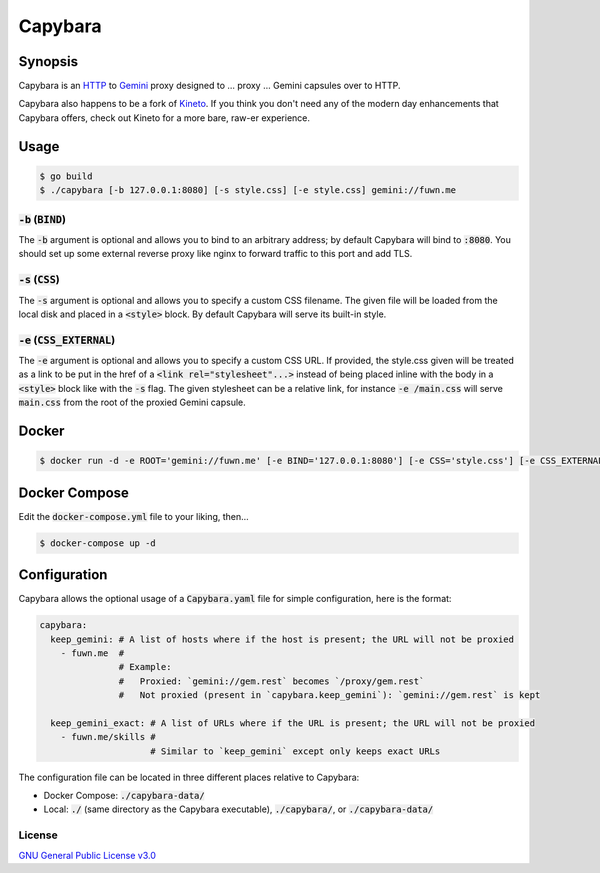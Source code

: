 Capybara
========

.. raw:: html

  <a href="https://github.com/gemrest/capybara">
    <img
      src="https://raw.githubusercontent.com/gemrest/capybara/main/assets/Capybara_Logo_1000x1000.png"
      alt="Capybara"
      width="220">
  </a>
  
Synopsis
--------

Capybara is an `HTTP <https://en.wikipedia.org/wiki/Hypertext_Transfer_Protocol>`__
to `Gemini <https://gemini.circumlunar.space/>`__ proxy designed to ... proxy ...
Gemini capsules over to HTTP.

Capybara also happens to be a fork of `Kineto <https://sr.ht/~sircmpwn/kineto/>`__. If you
think you don't need any of the modern day enhancements that Capybara offers, check out
Kineto for a more bare, raw-er experience.

Usage
-----

.. code-block:: shell

  $ go build
  $ ./capybara [-b 127.0.0.1:8080] [-s style.css] [-e style.css] gemini://fuwn.me

:code:`-b` (:code:`BIND`)
~~~~~~~~~~~~~~~~~~~~~~~~~

The :code:`-b` argument is optional and allows you to bind to an arbitrary address;
by default Capybara will bind to :code:`:8080`. You should set up some external
reverse proxy like nginx to forward traffic to this port and add TLS.

:code:`-s` (:code:`CSS`)
~~~~~~~~~~~~~~~~~~~~~~~~

The :code:`-s` argument is optional and allows you to specify a custom CSS filename.
The given file will be loaded from the local disk and placed in a
:code:`<style>` block. By default Capybara will serve its built-in style.

:code:`-e` (:code:`CSS_EXTERNAL`)
~~~~~~~~~~~~~~~~~~~~~~~~~~~~~~~~~

The :code:`-e` argument is optional and allows you to specify a custom CSS URL.
If provided, the style.css given will be treated as a link to be put in the href
of a :code:`<link rel="stylesheet"...>` instead of being placed inline with the
body in a :code:`<style>` block like with the :code:`-s` flag. The given stylesheet can
be a relative link, for instance :code:`-e /main.css` will serve
:code:`main.css` from the root of the proxied Gemini capsule.

Docker
------

.. code-block:: shell

  $ docker run -d -e ROOT='gemini://fuwn.me' [-e BIND='127.0.0.1:8080'] [-e CSS='style.css'] [-e CSS_EXTERNAL='style.css'] fuwn/capybara

Docker Compose
--------------

Edit the :code:`docker-compose.yml` file to your liking, then...

.. code-block:: shell

  $ docker-compose up -d

Configuration
-------------

Capybara allows the optional usage of a :code:`Capybara.yaml` file for simple configuration, here is the format:

.. code-block:: yaml

  capybara:
    keep_gemini: # A list of hosts where if the host is present; the URL will not be proxied
      - fuwn.me  #
                 # Example:
                 #   Proxied: `gemini://gem.rest` becomes `/proxy/gem.rest`
                 #   Not proxied (present in `capybara.keep_gemini`): `gemini://gem.rest` is kept

    keep_gemini_exact: # A list of URLs where if the URL is present; the URL will not be proxied
      - fuwn.me/skills #
                       # Similar to `keep_gemini` except only keeps exact URLs
The configuration file can be located in three different places relative to Capybara:

- Docker Compose: :code:`./capybara-data/`
- Local: :code:`./` (same directory as the Capybara executable), :code:`./capybara/`, or :code:`./capybara-data/`

License
~~~~~~~

`GNU General Public License v3.0 <./LICENSE>`__
